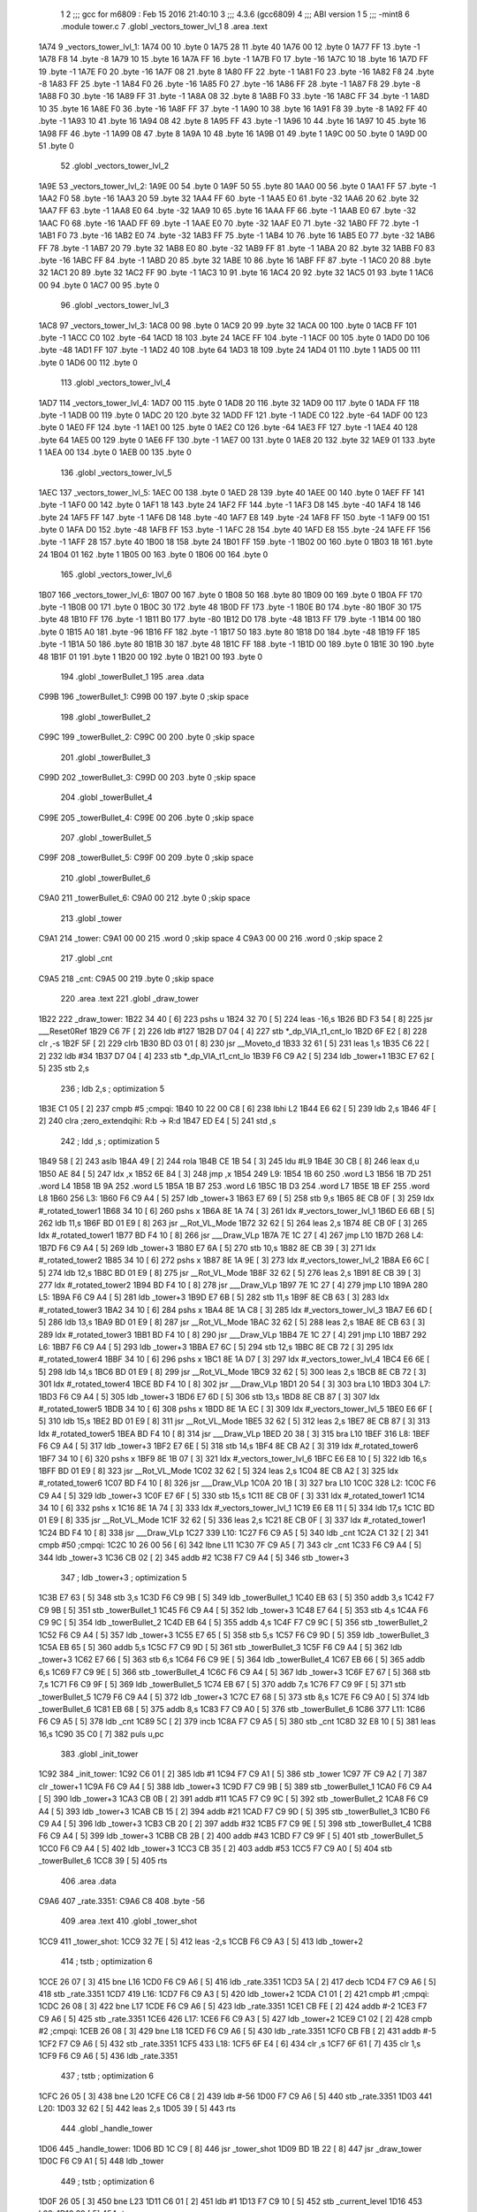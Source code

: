                               1 
                              2 ;;; gcc for m6809 : Feb 15 2016 21:40:10
                              3 ;;; 4.3.6 (gcc6809)
                              4 ;;; ABI version 1
                              5 ;;; -mint8
                              6 	.module	tower.c
                              7 	.globl _vectors_tower_lvl_1
                              8 	.area .text
   1A74                       9 _vectors_tower_lvl_1:
   1A74 00                   10 	.byte	0
   1A75 28                   11 	.byte	40
   1A76 00                   12 	.byte	0
   1A77 FF                   13 	.byte	-1
   1A78 F8                   14 	.byte	-8
   1A79 10                   15 	.byte	16
   1A7A FF                   16 	.byte	-1
   1A7B F0                   17 	.byte	-16
   1A7C 10                   18 	.byte	16
   1A7D FF                   19 	.byte	-1
   1A7E F0                   20 	.byte	-16
   1A7F 08                   21 	.byte	8
   1A80 FF                   22 	.byte	-1
   1A81 F0                   23 	.byte	-16
   1A82 F8                   24 	.byte	-8
   1A83 FF                   25 	.byte	-1
   1A84 F0                   26 	.byte	-16
   1A85 F0                   27 	.byte	-16
   1A86 FF                   28 	.byte	-1
   1A87 F8                   29 	.byte	-8
   1A88 F0                   30 	.byte	-16
   1A89 FF                   31 	.byte	-1
   1A8A 08                   32 	.byte	8
   1A8B F0                   33 	.byte	-16
   1A8C FF                   34 	.byte	-1
   1A8D 10                   35 	.byte	16
   1A8E F0                   36 	.byte	-16
   1A8F FF                   37 	.byte	-1
   1A90 10                   38 	.byte	16
   1A91 F8                   39 	.byte	-8
   1A92 FF                   40 	.byte	-1
   1A93 10                   41 	.byte	16
   1A94 08                   42 	.byte	8
   1A95 FF                   43 	.byte	-1
   1A96 10                   44 	.byte	16
   1A97 10                   45 	.byte	16
   1A98 FF                   46 	.byte	-1
   1A99 08                   47 	.byte	8
   1A9A 10                   48 	.byte	16
   1A9B 01                   49 	.byte	1
   1A9C 00                   50 	.byte	0
   1A9D 00                   51 	.byte	0
                             52 	.globl _vectors_tower_lvl_2
   1A9E                      53 _vectors_tower_lvl_2:
   1A9E 00                   54 	.byte	0
   1A9F 50                   55 	.byte	80
   1AA0 00                   56 	.byte	0
   1AA1 FF                   57 	.byte	-1
   1AA2 F0                   58 	.byte	-16
   1AA3 20                   59 	.byte	32
   1AA4 FF                   60 	.byte	-1
   1AA5 E0                   61 	.byte	-32
   1AA6 20                   62 	.byte	32
   1AA7 FF                   63 	.byte	-1
   1AA8 E0                   64 	.byte	-32
   1AA9 10                   65 	.byte	16
   1AAA FF                   66 	.byte	-1
   1AAB E0                   67 	.byte	-32
   1AAC F0                   68 	.byte	-16
   1AAD FF                   69 	.byte	-1
   1AAE E0                   70 	.byte	-32
   1AAF E0                   71 	.byte	-32
   1AB0 FF                   72 	.byte	-1
   1AB1 F0                   73 	.byte	-16
   1AB2 E0                   74 	.byte	-32
   1AB3 FF                   75 	.byte	-1
   1AB4 10                   76 	.byte	16
   1AB5 E0                   77 	.byte	-32
   1AB6 FF                   78 	.byte	-1
   1AB7 20                   79 	.byte	32
   1AB8 E0                   80 	.byte	-32
   1AB9 FF                   81 	.byte	-1
   1ABA 20                   82 	.byte	32
   1ABB F0                   83 	.byte	-16
   1ABC FF                   84 	.byte	-1
   1ABD 20                   85 	.byte	32
   1ABE 10                   86 	.byte	16
   1ABF FF                   87 	.byte	-1
   1AC0 20                   88 	.byte	32
   1AC1 20                   89 	.byte	32
   1AC2 FF                   90 	.byte	-1
   1AC3 10                   91 	.byte	16
   1AC4 20                   92 	.byte	32
   1AC5 01                   93 	.byte	1
   1AC6 00                   94 	.byte	0
   1AC7 00                   95 	.byte	0
                             96 	.globl _vectors_tower_lvl_3
   1AC8                      97 _vectors_tower_lvl_3:
   1AC8 00                   98 	.byte	0
   1AC9 20                   99 	.byte	32
   1ACA 00                  100 	.byte	0
   1ACB FF                  101 	.byte	-1
   1ACC C0                  102 	.byte	-64
   1ACD 18                  103 	.byte	24
   1ACE FF                  104 	.byte	-1
   1ACF 00                  105 	.byte	0
   1AD0 D0                  106 	.byte	-48
   1AD1 FF                  107 	.byte	-1
   1AD2 40                  108 	.byte	64
   1AD3 18                  109 	.byte	24
   1AD4 01                  110 	.byte	1
   1AD5 00                  111 	.byte	0
   1AD6 00                  112 	.byte	0
                            113 	.globl _vectors_tower_lvl_4
   1AD7                     114 _vectors_tower_lvl_4:
   1AD7 00                  115 	.byte	0
   1AD8 20                  116 	.byte	32
   1AD9 00                  117 	.byte	0
   1ADA FF                  118 	.byte	-1
   1ADB 00                  119 	.byte	0
   1ADC 20                  120 	.byte	32
   1ADD FF                  121 	.byte	-1
   1ADE C0                  122 	.byte	-64
   1ADF 00                  123 	.byte	0
   1AE0 FF                  124 	.byte	-1
   1AE1 00                  125 	.byte	0
   1AE2 C0                  126 	.byte	-64
   1AE3 FF                  127 	.byte	-1
   1AE4 40                  128 	.byte	64
   1AE5 00                  129 	.byte	0
   1AE6 FF                  130 	.byte	-1
   1AE7 00                  131 	.byte	0
   1AE8 20                  132 	.byte	32
   1AE9 01                  133 	.byte	1
   1AEA 00                  134 	.byte	0
   1AEB 00                  135 	.byte	0
                            136 	.globl _vectors_tower_lvl_5
   1AEC                     137 _vectors_tower_lvl_5:
   1AEC 00                  138 	.byte	0
   1AED 28                  139 	.byte	40
   1AEE 00                  140 	.byte	0
   1AEF FF                  141 	.byte	-1
   1AF0 00                  142 	.byte	0
   1AF1 18                  143 	.byte	24
   1AF2 FF                  144 	.byte	-1
   1AF3 D8                  145 	.byte	-40
   1AF4 18                  146 	.byte	24
   1AF5 FF                  147 	.byte	-1
   1AF6 D8                  148 	.byte	-40
   1AF7 E8                  149 	.byte	-24
   1AF8 FF                  150 	.byte	-1
   1AF9 00                  151 	.byte	0
   1AFA D0                  152 	.byte	-48
   1AFB FF                  153 	.byte	-1
   1AFC 28                  154 	.byte	40
   1AFD E8                  155 	.byte	-24
   1AFE FF                  156 	.byte	-1
   1AFF 28                  157 	.byte	40
   1B00 18                  158 	.byte	24
   1B01 FF                  159 	.byte	-1
   1B02 00                  160 	.byte	0
   1B03 18                  161 	.byte	24
   1B04 01                  162 	.byte	1
   1B05 00                  163 	.byte	0
   1B06 00                  164 	.byte	0
                            165 	.globl _vectors_tower_lvl_6
   1B07                     166 _vectors_tower_lvl_6:
   1B07 00                  167 	.byte	0
   1B08 50                  168 	.byte	80
   1B09 00                  169 	.byte	0
   1B0A FF                  170 	.byte	-1
   1B0B 00                  171 	.byte	0
   1B0C 30                  172 	.byte	48
   1B0D FF                  173 	.byte	-1
   1B0E B0                  174 	.byte	-80
   1B0F 30                  175 	.byte	48
   1B10 FF                  176 	.byte	-1
   1B11 B0                  177 	.byte	-80
   1B12 D0                  178 	.byte	-48
   1B13 FF                  179 	.byte	-1
   1B14 00                  180 	.byte	0
   1B15 A0                  181 	.byte	-96
   1B16 FF                  182 	.byte	-1
   1B17 50                  183 	.byte	80
   1B18 D0                  184 	.byte	-48
   1B19 FF                  185 	.byte	-1
   1B1A 50                  186 	.byte	80
   1B1B 30                  187 	.byte	48
   1B1C FF                  188 	.byte	-1
   1B1D 00                  189 	.byte	0
   1B1E 30                  190 	.byte	48
   1B1F 01                  191 	.byte	1
   1B20 00                  192 	.byte	0
   1B21 00                  193 	.byte	0
                            194 	.globl _towerBullet_1
                            195 	.area .data
   C99B                     196 _towerBullet_1:
   C99B 00                  197 	.byte	0	;skip space
                            198 	.globl _towerBullet_2
   C99C                     199 _towerBullet_2:
   C99C 00                  200 	.byte	0	;skip space
                            201 	.globl _towerBullet_3
   C99D                     202 _towerBullet_3:
   C99D 00                  203 	.byte	0	;skip space
                            204 	.globl _towerBullet_4
   C99E                     205 _towerBullet_4:
   C99E 00                  206 	.byte	0	;skip space
                            207 	.globl _towerBullet_5
   C99F                     208 _towerBullet_5:
   C99F 00                  209 	.byte	0	;skip space
                            210 	.globl _towerBullet_6
   C9A0                     211 _towerBullet_6:
   C9A0 00                  212 	.byte	0	;skip space
                            213 	.globl _tower
   C9A1                     214 _tower:
   C9A1 00 00               215 	.word	0	;skip space 4
   C9A3 00 00               216 	.word	0	;skip space 2
                            217 	.globl _cnt
   C9A5                     218 _cnt:
   C9A5 00                  219 	.byte	0	;skip space
                            220 	.area .text
                            221 	.globl _draw_tower
   1B22                     222 _draw_tower:
   1B22 34 40         [ 6]  223 	pshs	u
   1B24 32 70         [ 5]  224 	leas	-16,s
   1B26 BD F3 54      [ 8]  225 	jsr	___Reset0Ref
   1B29 C6 7F         [ 2]  226 	ldb	#127
   1B2B D7 04         [ 4]  227 	stb	*_dp_VIA_t1_cnt_lo
   1B2D 6F E2         [ 8]  228 	clr	,-s
   1B2F 5F            [ 2]  229 	clrb
   1B30 BD 03 01      [ 8]  230 	jsr	__Moveto_d
   1B33 32 61         [ 5]  231 	leas	1,s
   1B35 C6 22         [ 2]  232 	ldb	#34
   1B37 D7 04         [ 4]  233 	stb	*_dp_VIA_t1_cnt_lo
   1B39 F6 C9 A2      [ 5]  234 	ldb	_tower+1
   1B3C E7 62         [ 5]  235 	stb	2,s
                            236 	; ldb	2,s	; optimization 5
   1B3E C1 05         [ 2]  237 	cmpb	#5	;cmpqi:
   1B40 10 22 00 C8   [ 6]  238 	lbhi	L2
   1B44 E6 62         [ 5]  239 	ldb	2,s
   1B46 4F            [ 2]  240 	clra		;zero_extendqihi: R:b -> R:d
   1B47 ED E4         [ 5]  241 	std	,s
                            242 	; ldd	,s	; optimization 5
   1B49 58            [ 2]  243 	aslb
   1B4A 49            [ 2]  244 	rola
   1B4B CE 1B 54      [ 3]  245 	ldu	#L9
   1B4E 30 CB         [ 8]  246 	leax	d,u
   1B50 AE 84         [ 5]  247 	ldx	,x
   1B52 6E 84         [ 3]  248 	jmp	,x
   1B54                     249 L9:
   1B54 1B 60               250 	.word L3
   1B56 1B 7D               251 	.word L4
   1B58 1B 9A               252 	.word L5
   1B5A 1B B7               253 	.word L6
   1B5C 1B D3               254 	.word L7
   1B5E 1B EF               255 	.word L8
   1B60                     256 L3:
   1B60 F6 C9 A4      [ 5]  257 	ldb	_tower+3
   1B63 E7 69         [ 5]  258 	stb	9,s
   1B65 8E CB 0F      [ 3]  259 	ldx	#_rotated_tower1
   1B68 34 10         [ 6]  260 	pshs	x
   1B6A 8E 1A 74      [ 3]  261 	ldx	#_vectors_tower_lvl_1
   1B6D E6 6B         [ 5]  262 	ldb	11,s
   1B6F BD 01 E9      [ 8]  263 	jsr	__Rot_VL_Mode
   1B72 32 62         [ 5]  264 	leas	2,s
   1B74 8E CB 0F      [ 3]  265 	ldx	#_rotated_tower1
   1B77 BD F4 10      [ 8]  266 	jsr	___Draw_VLp
   1B7A 7E 1C 27      [ 4]  267 	jmp	L10
   1B7D                     268 L4:
   1B7D F6 C9 A4      [ 5]  269 	ldb	_tower+3
   1B80 E7 6A         [ 5]  270 	stb	10,s
   1B82 8E CB 39      [ 3]  271 	ldx	#_rotated_tower2
   1B85 34 10         [ 6]  272 	pshs	x
   1B87 8E 1A 9E      [ 3]  273 	ldx	#_vectors_tower_lvl_2
   1B8A E6 6C         [ 5]  274 	ldb	12,s
   1B8C BD 01 E9      [ 8]  275 	jsr	__Rot_VL_Mode
   1B8F 32 62         [ 5]  276 	leas	2,s
   1B91 8E CB 39      [ 3]  277 	ldx	#_rotated_tower2
   1B94 BD F4 10      [ 8]  278 	jsr	___Draw_VLp
   1B97 7E 1C 27      [ 4]  279 	jmp	L10
   1B9A                     280 L5:
   1B9A F6 C9 A4      [ 5]  281 	ldb	_tower+3
   1B9D E7 6B         [ 5]  282 	stb	11,s
   1B9F 8E CB 63      [ 3]  283 	ldx	#_rotated_tower3
   1BA2 34 10         [ 6]  284 	pshs	x
   1BA4 8E 1A C8      [ 3]  285 	ldx	#_vectors_tower_lvl_3
   1BA7 E6 6D         [ 5]  286 	ldb	13,s
   1BA9 BD 01 E9      [ 8]  287 	jsr	__Rot_VL_Mode
   1BAC 32 62         [ 5]  288 	leas	2,s
   1BAE 8E CB 63      [ 3]  289 	ldx	#_rotated_tower3
   1BB1 BD F4 10      [ 8]  290 	jsr	___Draw_VLp
   1BB4 7E 1C 27      [ 4]  291 	jmp	L10
   1BB7                     292 L6:
   1BB7 F6 C9 A4      [ 5]  293 	ldb	_tower+3
   1BBA E7 6C         [ 5]  294 	stb	12,s
   1BBC 8E CB 72      [ 3]  295 	ldx	#_rotated_tower4
   1BBF 34 10         [ 6]  296 	pshs	x
   1BC1 8E 1A D7      [ 3]  297 	ldx	#_vectors_tower_lvl_4
   1BC4 E6 6E         [ 5]  298 	ldb	14,s
   1BC6 BD 01 E9      [ 8]  299 	jsr	__Rot_VL_Mode
   1BC9 32 62         [ 5]  300 	leas	2,s
   1BCB 8E CB 72      [ 3]  301 	ldx	#_rotated_tower4
   1BCE BD F4 10      [ 8]  302 	jsr	___Draw_VLp
   1BD1 20 54         [ 3]  303 	bra	L10
   1BD3                     304 L7:
   1BD3 F6 C9 A4      [ 5]  305 	ldb	_tower+3
   1BD6 E7 6D         [ 5]  306 	stb	13,s
   1BD8 8E CB 87      [ 3]  307 	ldx	#_rotated_tower5
   1BDB 34 10         [ 6]  308 	pshs	x
   1BDD 8E 1A EC      [ 3]  309 	ldx	#_vectors_tower_lvl_5
   1BE0 E6 6F         [ 5]  310 	ldb	15,s
   1BE2 BD 01 E9      [ 8]  311 	jsr	__Rot_VL_Mode
   1BE5 32 62         [ 5]  312 	leas	2,s
   1BE7 8E CB 87      [ 3]  313 	ldx	#_rotated_tower5
   1BEA BD F4 10      [ 8]  314 	jsr	___Draw_VLp
   1BED 20 38         [ 3]  315 	bra	L10
   1BEF                     316 L8:
   1BEF F6 C9 A4      [ 5]  317 	ldb	_tower+3
   1BF2 E7 6E         [ 5]  318 	stb	14,s
   1BF4 8E CB A2      [ 3]  319 	ldx	#_rotated_tower6
   1BF7 34 10         [ 6]  320 	pshs	x
   1BF9 8E 1B 07      [ 3]  321 	ldx	#_vectors_tower_lvl_6
   1BFC E6 E8 10      [ 5]  322 	ldb	16,s
   1BFF BD 01 E9      [ 8]  323 	jsr	__Rot_VL_Mode
   1C02 32 62         [ 5]  324 	leas	2,s
   1C04 8E CB A2      [ 3]  325 	ldx	#_rotated_tower6
   1C07 BD F4 10      [ 8]  326 	jsr	___Draw_VLp
   1C0A 20 1B         [ 3]  327 	bra	L10
   1C0C                     328 L2:
   1C0C F6 C9 A4      [ 5]  329 	ldb	_tower+3
   1C0F E7 6F         [ 5]  330 	stb	15,s
   1C11 8E CB 0F      [ 3]  331 	ldx	#_rotated_tower1
   1C14 34 10         [ 6]  332 	pshs	x
   1C16 8E 1A 74      [ 3]  333 	ldx	#_vectors_tower_lvl_1
   1C19 E6 E8 11      [ 5]  334 	ldb	17,s
   1C1C BD 01 E9      [ 8]  335 	jsr	__Rot_VL_Mode
   1C1F 32 62         [ 5]  336 	leas	2,s
   1C21 8E CB 0F      [ 3]  337 	ldx	#_rotated_tower1
   1C24 BD F4 10      [ 8]  338 	jsr	___Draw_VLp
   1C27                     339 L10:
   1C27 F6 C9 A5      [ 5]  340 	ldb	_cnt
   1C2A C1 32         [ 2]  341 	cmpb	#50	;cmpqi:
   1C2C 10 26 00 56   [ 6]  342 	lbne	L11
   1C30 7F C9 A5      [ 7]  343 	clr	_cnt
   1C33 F6 C9 A4      [ 5]  344 	ldb	_tower+3
   1C36 CB 02         [ 2]  345 	addb	#2
   1C38 F7 C9 A4      [ 5]  346 	stb	_tower+3
                            347 	; ldb	_tower+3	; optimization 5
   1C3B E7 63         [ 5]  348 	stb	3,s
   1C3D F6 C9 9B      [ 5]  349 	ldb	_towerBullet_1
   1C40 EB 63         [ 5]  350 	addb	3,s
   1C42 F7 C9 9B      [ 5]  351 	stb	_towerBullet_1
   1C45 F6 C9 A4      [ 5]  352 	ldb	_tower+3
   1C48 E7 64         [ 5]  353 	stb	4,s
   1C4A F6 C9 9C      [ 5]  354 	ldb	_towerBullet_2
   1C4D EB 64         [ 5]  355 	addb	4,s
   1C4F F7 C9 9C      [ 5]  356 	stb	_towerBullet_2
   1C52 F6 C9 A4      [ 5]  357 	ldb	_tower+3
   1C55 E7 65         [ 5]  358 	stb	5,s
   1C57 F6 C9 9D      [ 5]  359 	ldb	_towerBullet_3
   1C5A EB 65         [ 5]  360 	addb	5,s
   1C5C F7 C9 9D      [ 5]  361 	stb	_towerBullet_3
   1C5F F6 C9 A4      [ 5]  362 	ldb	_tower+3
   1C62 E7 66         [ 5]  363 	stb	6,s
   1C64 F6 C9 9E      [ 5]  364 	ldb	_towerBullet_4
   1C67 EB 66         [ 5]  365 	addb	6,s
   1C69 F7 C9 9E      [ 5]  366 	stb	_towerBullet_4
   1C6C F6 C9 A4      [ 5]  367 	ldb	_tower+3
   1C6F E7 67         [ 5]  368 	stb	7,s
   1C71 F6 C9 9F      [ 5]  369 	ldb	_towerBullet_5
   1C74 EB 67         [ 5]  370 	addb	7,s
   1C76 F7 C9 9F      [ 5]  371 	stb	_towerBullet_5
   1C79 F6 C9 A4      [ 5]  372 	ldb	_tower+3
   1C7C E7 68         [ 5]  373 	stb	8,s
   1C7E F6 C9 A0      [ 5]  374 	ldb	_towerBullet_6
   1C81 EB 68         [ 5]  375 	addb	8,s
   1C83 F7 C9 A0      [ 5]  376 	stb	_towerBullet_6
   1C86                     377 L11:
   1C86 F6 C9 A5      [ 5]  378 	ldb	_cnt
   1C89 5C            [ 2]  379 	incb
   1C8A F7 C9 A5      [ 5]  380 	stb	_cnt
   1C8D 32 E8 10      [ 5]  381 	leas	16,s
   1C90 35 C0         [ 7]  382 	puls	u,pc
                            383 	.globl _init_tower
   1C92                     384 _init_tower:
   1C92 C6 01         [ 2]  385 	ldb	#1
   1C94 F7 C9 A1      [ 5]  386 	stb	_tower
   1C97 7F C9 A2      [ 7]  387 	clr	_tower+1
   1C9A F6 C9 A4      [ 5]  388 	ldb	_tower+3
   1C9D F7 C9 9B      [ 5]  389 	stb	_towerBullet_1
   1CA0 F6 C9 A4      [ 5]  390 	ldb	_tower+3
   1CA3 CB 0B         [ 2]  391 	addb	#11
   1CA5 F7 C9 9C      [ 5]  392 	stb	_towerBullet_2
   1CA8 F6 C9 A4      [ 5]  393 	ldb	_tower+3
   1CAB CB 15         [ 2]  394 	addb	#21
   1CAD F7 C9 9D      [ 5]  395 	stb	_towerBullet_3
   1CB0 F6 C9 A4      [ 5]  396 	ldb	_tower+3
   1CB3 CB 20         [ 2]  397 	addb	#32
   1CB5 F7 C9 9E      [ 5]  398 	stb	_towerBullet_4
   1CB8 F6 C9 A4      [ 5]  399 	ldb	_tower+3
   1CBB CB 2B         [ 2]  400 	addb	#43
   1CBD F7 C9 9F      [ 5]  401 	stb	_towerBullet_5
   1CC0 F6 C9 A4      [ 5]  402 	ldb	_tower+3
   1CC3 CB 35         [ 2]  403 	addb	#53
   1CC5 F7 C9 A0      [ 5]  404 	stb	_towerBullet_6
   1CC8 39            [ 5]  405 	rts
                            406 	.area .data
   C9A6                     407 _rate.3351:
   C9A6 C8                  408 	.byte	-56
                            409 	.area .text
                            410 	.globl _tower_shot
   1CC9                     411 _tower_shot:
   1CC9 32 7E         [ 5]  412 	leas	-2,s
   1CCB F6 C9 A3      [ 5]  413 	ldb	_tower+2
                            414 	; tstb	; optimization 6
   1CCE 26 07         [ 3]  415 	bne	L16
   1CD0 F6 C9 A6      [ 5]  416 	ldb	_rate.3351
   1CD3 5A            [ 2]  417 	decb
   1CD4 F7 C9 A6      [ 5]  418 	stb	_rate.3351
   1CD7                     419 L16:
   1CD7 F6 C9 A3      [ 5]  420 	ldb	_tower+2
   1CDA C1 01         [ 2]  421 	cmpb	#1	;cmpqi:
   1CDC 26 08         [ 3]  422 	bne	L17
   1CDE F6 C9 A6      [ 5]  423 	ldb	_rate.3351
   1CE1 CB FE         [ 2]  424 	addb	#-2
   1CE3 F7 C9 A6      [ 5]  425 	stb	_rate.3351
   1CE6                     426 L17:
   1CE6 F6 C9 A3      [ 5]  427 	ldb	_tower+2
   1CE9 C1 02         [ 2]  428 	cmpb	#2	;cmpqi:
   1CEB 26 08         [ 3]  429 	bne	L18
   1CED F6 C9 A6      [ 5]  430 	ldb	_rate.3351
   1CF0 CB FB         [ 2]  431 	addb	#-5
   1CF2 F7 C9 A6      [ 5]  432 	stb	_rate.3351
   1CF5                     433 L18:
   1CF5 6F E4         [ 6]  434 	clr	,s
   1CF7 6F 61         [ 7]  435 	clr	1,s
   1CF9 F6 C9 A6      [ 5]  436 	ldb	_rate.3351
                            437 	; tstb	; optimization 6
   1CFC 26 05         [ 3]  438 	bne	L20
   1CFE C6 C8         [ 2]  439 	ldb	#-56
   1D00 F7 C9 A6      [ 5]  440 	stb	_rate.3351
   1D03                     441 L20:
   1D03 32 62         [ 5]  442 	leas	2,s
   1D05 39            [ 5]  443 	rts
                            444 	.globl _handle_tower
   1D06                     445 _handle_tower:
   1D06 BD 1C C9      [ 8]  446 	jsr	_tower_shot
   1D09 BD 1B 22      [ 8]  447 	jsr	_draw_tower
   1D0C F6 C9 A1      [ 5]  448 	ldb	_tower
                            449 	; tstb	; optimization 6
   1D0F 26 05         [ 3]  450 	bne	L23
   1D11 C6 01         [ 2]  451 	ldb	#1
   1D13 F7 C9 10      [ 5]  452 	stb	_current_level
   1D16                     453 L23:
   1D16 39            [ 5]  454 	rts
                            455 	.area .bss
                            456 	.globl	_bullets
   CAD3                     457 _bullets:	.blkb	60
                            458 	.globl	_rotated_tower1
   CB0F                     459 _rotated_tower1:	.blkb	42
                            460 	.globl	_rotated_tower2
   CB39                     461 _rotated_tower2:	.blkb	42
                            462 	.globl	_rotated_tower3
   CB63                     463 _rotated_tower3:	.blkb	15
                            464 	.globl	_rotated_tower4
   CB72                     465 _rotated_tower4:	.blkb	21
                            466 	.globl	_rotated_tower5
   CB87                     467 _rotated_tower5:	.blkb	27
                            468 	.globl	_rotated_tower6
   CBA2                     469 _rotated_tower6:	.blkb	27
ASxxxx Assembler V05.00  (Motorola 6809), page 1.
Hexidecimal [16-Bits]

Symbol Table

    .__.$$$.       =   2710 L   |     .__.ABS.       =   0000 G
    .__.CPU.       =   0000 L   |     .__.H$L.       =   0001 L
  2 L10                01B3 R   |   2 L11                0212 R
  2 L16                0263 R   |   2 L17                0272 R
  2 L18                0281 R   |   2 L2                 0198 R
  2 L20                028F R   |   2 L23                02A2 R
  2 L3                 00EC R   |   2 L4                 0109 R
  2 L5                 0126 R   |   2 L6                 0143 R
  2 L7                 015F R   |   2 L8                 017B R
  2 L9                 00E0 R   |     __Moveto_d         **** GX
    __Rot_VL_Mode      **** GX  |     ___Draw_VLp        **** GX
    ___Reset0Ref       **** GX  |   4 _bullets           0000 GR
  3 _cnt               000A GR  |     _current_level     **** GX
    _dp_VIA_t1_cnt     **** GX  |   2 _draw_tower        00AE GR
  2 _handle_tower      0292 GR  |   2 _init_tower        021E GR
  3 _rate.3351         000B R   |   4 _rotated_tower     003C GR
  4 _rotated_tower     0066 GR  |   4 _rotated_tower     0090 GR
  4 _rotated_tower     009F GR  |   4 _rotated_tower     00B4 GR
  4 _rotated_tower     00CF GR  |   3 _tower             0006 GR
  3 _towerBullet_1     0000 GR  |   3 _towerBullet_2     0001 GR
  3 _towerBullet_3     0002 GR  |   3 _towerBullet_4     0003 GR
  3 _towerBullet_5     0004 GR  |   3 _towerBullet_6     0005 GR
  2 _tower_shot        0255 GR  |   2 _vectors_tower     0000 GR
  2 _vectors_tower     002A GR  |   2 _vectors_tower     0054 GR
  2 _vectors_tower     0063 GR  |   2 _vectors_tower     0078 GR
  2 _vectors_tower     0093 GR

ASxxxx Assembler V05.00  (Motorola 6809), page 2.
Hexidecimal [16-Bits]

Area Table

[_CSEG]
   0 _CODE            size    0   flags C080
   2 .text            size  2A3   flags  100
   3 .data            size    C   flags  100
   4 .bss             size   EA   flags    0
[_DSEG]
   1 _DATA            size    0   flags C0C0

